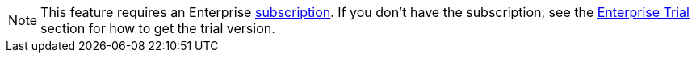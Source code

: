 [NOTE]
====
This feature requires an Enterprise xref:studio:subscription.adoc#enterprise-subscription[subscription]. If you don't have the subscription, see the xref:ROOT:account-management.adoc#enterprise-trial[Enterprise Trial] section for how to get the trial version.
====